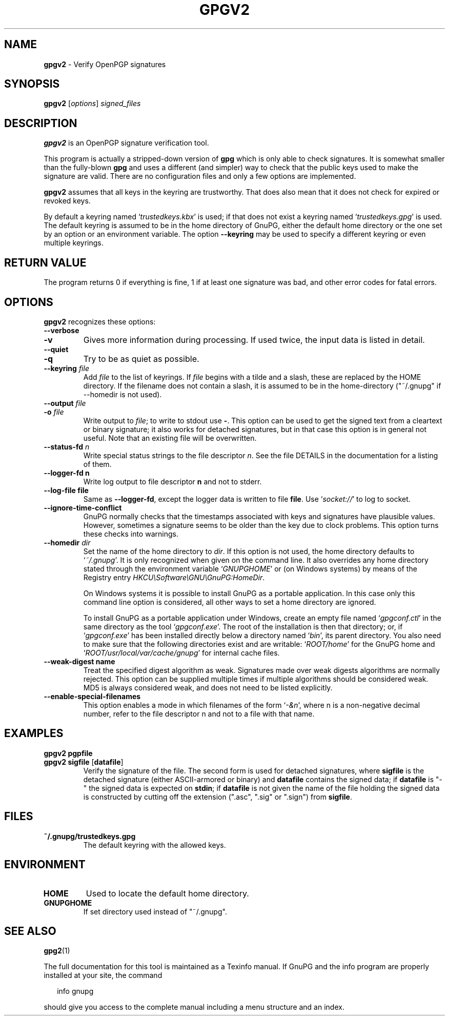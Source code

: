 .\" Created from Texinfo source by yat2m 1.0
.TH GPGV2 1 2017-05-11 "GnuPG 2.1.21" "GNU Privacy Guard 2.1"
.SH NAME
.B gpgv2
\- Verify OpenPGP signatures
.SH SYNOPSIS
.B  gpgv2
.RI [ options ]
.I signed_files

.SH DESCRIPTION
\fBgpgv2\fR is an OpenPGP signature verification tool.

This program is actually a stripped-down version of \fBgpg\fR which is
only able to check signatures. It is somewhat smaller than the fully-blown
\fBgpg\fR and uses a different (and simpler) way to check that
the public keys used to make the signature are valid. There are
no configuration files and only a few options are implemented.

\fBgpgv2\fR assumes that all keys in the keyring are trustworthy.
That does also mean that it does not check for expired or revoked
keys.

By default a keyring named \(oq\fItrustedkeys.kbx\fR\(cq is used; if that
does not exist a keyring named \(oq\fItrustedkeys.gpg\fR\(cq is used.  The
default keyring is assumed to be in the home directory of GnuPG,
either the default home directory or the one set by an option or an
environment variable.  The option \fB--keyring\fR may be used to
specify a different keyring or even multiple keyrings.



.SH RETURN VALUE

The program returns 0 if everything is fine, 1 if at least
one signature was bad, and other error codes for fatal errors.

.SH OPTIONS
\fBgpgv2\fR recognizes these options:


.TP
.B  --verbose
.TQ
.B  -v
Gives more information during processing. If used
twice, the input data is listed in detail.

.TP
.B  --quiet
.TQ
.B  -q
Try to be as quiet as possible.

.TP
.B  --keyring \fIfile\fR
Add \fIfile\fR to the list of keyrings.
If \fIfile\fR begins with a tilde and a slash, these
are replaced by the HOME directory. If the filename
does not contain a slash, it is assumed to be in the
home-directory ("~/.gnupg" if --homedir is not used).

.TP
.B  --output \fIfile\fR
.TQ
.B  -o \fIfile\fR
Write output to \fIfile\fR; to write to stdout use \fB-\fR.  This
option can be used to get the signed text from a cleartext or binary
signature; it also works for detached signatures, but in that case
this option is in general not useful.  Note that an existing file will
be overwritten.


.TP
.B  --status-fd \fIn\fR
Write special status strings to the file descriptor \fIn\fR.  See the
file DETAILS in the documentation for a listing of them.

.TP
.B  --logger-fd \fBn\fR
Write log output to file descriptor \fBn\fR and not to stderr.

.TP
.B  --log-file \fBfile\fR
Same as \fB--logger-fd\fR, except the logger data is written to
file \fBfile\fR.  Use \(oq\fIsocket://\fR\(cq to log to socket.

.TP
.B  --ignore-time-conflict
GnuPG normally checks that the timestamps associated with keys and
signatures have plausible values. However, sometimes a signature seems to
be older than the key due to clock problems. This option turns these
checks into warnings.

.TP
.B  --homedir \fIdir\fR
Set the name of the home directory to \fIdir\fR. If this option is not
used, the home directory defaults to \(oq\fI~/.gnupg\fR\(cq.  It is only
recognized when given on the command line.  It also overrides any home
directory stated through the environment variable \(oq\fIGNUPGHOME\fR\(cq or
(on Windows systems) by means of the Registry entry
\fIHKCU\\Software\\GNU\\GnuPG:HomeDir\fR.

On Windows systems it is possible to install GnuPG as a portable
application.  In this case only this command line option is
considered, all other ways to set a home directory are ignored.

To install GnuPG as a portable application under Windows, create an
empty file named \(oq\fIgpgconf.ctl\fR\(cq in the same directory as the tool
\(oq\fIgpgconf.exe\fR\(cq.  The root of the installation is then that
directory; or, if \(oq\fIgpgconf.exe\fR\(cq has been installed directly below
a directory named \(oq\fIbin\fR\(cq, its parent directory.  You also need to
make sure that the following directories exist and are writable:
\(oq\fIROOT/home\fR\(cq for the GnuPG home and \(oq\fIROOT/usr/local/var/cache/gnupg\fR\(cq
for internal cache files.

.TP
.B  --weak-digest \fBname\fR
Treat the specified digest algorithm as weak.  Signatures made over
weak digests algorithms are normally rejected. This option can be
supplied multiple times if multiple algorithms should be considered
weak.  MD5 is always considered weak, and does not need to be listed
explicitly.

.TP
.B  --enable-special-filenames
This option enables a mode in which filenames of the form
\(oq\fI-&n\fR\(cq, where n is a non-negative decimal number,
refer to the file descriptor n and not to a file with that name.

.P

.SH EXAMPLES


.TP
.B  gpgv2 \fBpgpfile\fR
.TQ
.B  gpgv2 \fBsigfile\fR [\fBdatafile\fR]
Verify the signature of the file. The second form is used for detached
signatures, where \fBsigfile\fR is the detached signature (either
ASCII-armored or binary) and \fBdatafile\fR contains the signed data;
if \fBdatafile\fR is "-" the signed data is expected on
\fBstdin\fR; if \fBdatafile\fR is not given the name of the file
holding the signed data is constructed by cutting off the extension
(".asc", ".sig" or ".sign") from \fBsigfile\fR.

.P

.SH FILES


.TP
.B  ~/.gnupg/trustedkeys.gpg
The default keyring with the allowed keys.

.P

.SH ENVIRONMENT


.TP
.B  HOME
Used to locate the default home directory.

.TP
.B  GNUPGHOME
If set directory used instead of "~/.gnupg".

.P

.SH SEE ALSO
\fBgpg2\fR(1)

The full documentation for this tool is maintained as a Texinfo manual.
If GnuPG and the info program are properly installed at your site, the
command

.RS 2
.nf
info gnupg
.fi
.RE

should give you access to the complete manual including a menu structure
and an index.




